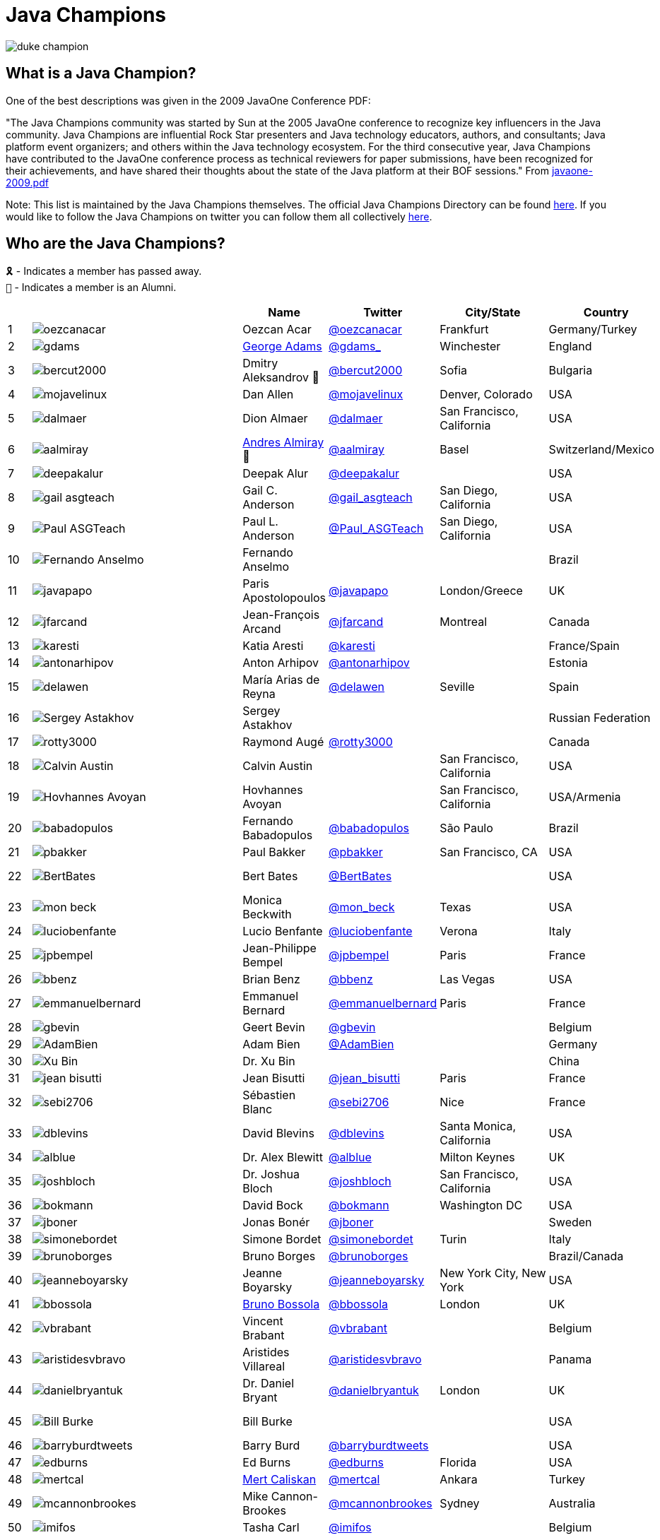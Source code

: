 = Java Champions

image:images/duke_champion.png[align="center"]

== What is a Java Champion?

One of the best descriptions was given in the 2009 JavaOne
Conference PDF:

"The Java Champions community was started by Sun at the 2005
JavaOne conference to recognize key influencers in the Java
community. Java Champions are influential Rock Star presenters
and Java technology educators, authors, and consultants; Java
platform event organizers; and others within the Java technology
ecosystem. For the third consecutive year, Java Champions have
contributed to the JavaOne conference process as technical
reviewers for paper submissions, have been recognized for their
achievements, and have shared their thoughts about the state of
the Java platform at their BOF sessions." From link:resources/javaone-2009.pdf[javaone-2009.pdf]

Note: This list is maintained by the Java Champions themselves. The official
Java Champions Directory can be found link:https://apex.oracle.com/champions[here].  If you would like to follow the Java Champions on twitter you can follow them all collectively https://twitter.com/i/lists/1226854976112254976[here].

== Who are the Java Champions?

// use an attribute to avoid char substitutions
:link-jim-gough: link:https://twitter.com/Jim__Gough[@Jim__Gough]
`🎗` - Indicates a member has passed away. +
`🍁` - Indicates a member is an Alumni.

[%header]
[subs="attributes"]
|===
| | |Name |Twitter |City/State |Country |Year

|{counter:idx}
|image:images/avatars/oezcanacar.png[]
|Oezcan Acar
|link:https://twitter.com/oezcanacar[@oezcanacar]
|Frankfurt
|Germany/Turkey
|2009

|{counter:idx}
|image:images/avatars/gdams_.png[]
|link:https://www.linkedin.com/in/gdams[George Adams]
|link:https://twitter.com/gdams_[@gdams_]
|Winchester
|England
|2021

|{counter:idx}
|image:images/avatars/bercut2000.png[]
|Dmitry Aleksandrov 🍁
|link:https://twitter.com/bercut2000[@bercut2000]
|Sofia
|Bulgaria
|2017

|{counter:idx}
|image:images/avatars/mojavelinux.png[]
|Dan Allen
|link:https://twitter.com/mojavelinux[@mojavelinux]
|Denver, Colorado
|USA
|2013

|{counter:idx}
|image:images/avatars/dalmaer.png[]
|Dion Almaer
|link:https://twitter.com/dalmaer[@dalmaer]
|San Francisco, California
|USA
|2005

|{counter:idx}
|image:images/avatars/aalmiray.png[]
|link:https://www.linkedin.com/in/aalmiray[Andres Almiray] 🍁
|link:https://twitter.com/aalmiray[@aalmiray]
|Basel
|Switzerland/Mexico
|2010

|{counter:idx}
|image:images/avatars/deepakalur.png[]
|Deepak Alur
|link:https://twitter.com/deepakalur[@deepakalur]
|
|USA
|2006

|{counter:idx}
|image:images/avatars/gail_asgteach.png[]
|Gail C. Anderson
|link:https://twitter.com/gail_asgteach[@gail_asgteach]
|San Diego, California
|USA
|2016

|{counter:idx}
|image:images/avatars/Paul_ASGTeach.png[]
|Paul L. Anderson
|link:https://twitter.com/Paul_ASGTeach[@Paul_ASGTeach]
|San Diego, California
|USA
|2016

|{counter:idx}
|image:images/avatars/Fernando_Anselmo.png[]
|Fernando Anselmo
|
|
|Brazil
|2006

|{counter:idx}
|image:images/avatars/javapapo.png[]
|Paris Apostolopoulos
|link:https://twitter.com/javapapo[@javapapo]
|London/Greece
|UK
|2007

|{counter:idx}
|image:images/avatars/jfarcand.png[]
|Jean-François Arcand
|link:https://twitter.com/jfarcand[@jfarcand]
|Montreal
|Canada
|2018

|{counter:idx}
|image:images/avatars/karesti.png[]
|Katia Aresti
|link:https://twitter.com/karesti[@karesti]
|
|France/Spain
|2019

|{counter:idx}
|image:images/avatars/antonarhipov.png[]
|Anton Arhipov
|link:https://twitter.com/antonarhipov[@antonarhipov]
|
|Estonia
|2014

|{counter:idx}
|image:images/avatars/delawen.png[]
|María Arias de Reyna
|link:https://twitter.com/delawen[@delawen]
|Seville
|Spain
|2020

|{counter:idx}
|image:images/avatars/Sergey_Astakhov.png[]
|Sergey Astakhov
|
|
|Russian Federation
|2005

|{counter:idx}
|image:images/avatars/rotty3000.png[]
|Raymond Augé
|link:https://twitter.com/rotty3000[@rotty3000]
|
|Canada
|2021

|{counter:idx}
|image:images/avatars/Calvin_Austin.png[]
|Calvin Austin
|
|San Francisco, California
|USA
|2005

|{counter:idx}
|image:images/avatars/Hovhannes_Avoyan.png[]
|Hovhannes Avoyan
|
|San Francisco, California
|USA/Armenia
|2005

|{counter:idx}
|image:images/avatars/babadopulos.png[]
|Fernando Babadopulos
|link:https://twitter.com/babadopulos[@babadopulos]
|São Paulo
|Brazil
|2017

|{counter:idx}
|image:images/avatars/pbakker.png[]
|Paul Bakker
|link:https://twitter.com/pbakker[@pbakker]
|San Francisco, CA
|USA
|2017

|{counter:idx}
|image:images/avatars/BertBates.png[]
|Bert Bates
|link:https://twitter.com/BertBates[@BertBates]
|
|USA
|Founding Member

|{counter:idx}
|image:images/avatars/mon_beck.png[]
|Monica Beckwith
|link:https://twitter.com/mon_beck[@mon_beck]
|Texas
|USA
|2017

|{counter:idx}
|image:images/avatars/luciobenfante.png[]
|Lucio Benfante
|link:https://twitter.com/luciobenfante[@luciobenfante]
|Verona
|Italy
|2006

|{counter:idx}
|image:images/avatars/jpbempel.png[]
|Jean-Philippe Bempel
|link:https://twitter.com/jpbempel[@jpbempel]
|Paris
|France
|2021

|{counter:idx}
|image:images/avatars/bbenz.png[]
|Brian Benz
|link:https://twitter.com/bbenz[@bbenz]
|Las Vegas
|USA
|2020

|{counter:idx}
|image:images/avatars/emmanuelbernard.png[]
|Emmanuel Bernard
|link:https://twitter.com/emmanuelbernard[@emmanuelbernard]
|Paris
|France
|2017

|{counter:idx}
|image:images/avatars/gbevin.png[]
|Geert Bevin
|link:https://twitter.com/gbevin[@gbevin]
|
|Belgium
|2006

|{counter:idx}
|image:images/avatars/AdamBien.png[]
|Adam Bien
|link:https://twitter.com/AdamBien[@AdamBien]
|
|Germany
|2007

|{counter:idx}
|image:images/avatars/Xu_Bin.png[]
|Dr. Xu Bin
|
|
|China
|2005

|{counter:idx}
|image:images/avatars/jean_bisutti.png[]
|Jean Bisutti
|link:https://twitter.com/jean_bisutti[@jean_bisutti]
|Paris
|France
|2021

|{counter:idx}
|image:images/avatars/sebi2706.png[]
|Sébastien Blanc
|link:https://twitter.com/sebi2706[@sebi2706]
|Nice
|France
|2020

|{counter:idx}
|image:images/avatars/dblevins.png[]
|David Blevins
|link:https://twitter.com/dblevins[@dblevins]
|Santa Monica, California
|USA
|2015

|{counter:idx}
|image:images/avatars/alblue.png[]
|Dr. Alex Blewitt
|link:https://twitter.com/alblue[@alblue]
|Milton Keynes
|UK
|2020

|{counter:idx}
|image:images/avatars/joshbloch.png[]
|Dr. Joshua Bloch
|link:https://twitter.com/joshbloch[@joshbloch]
|San Francisco, California
|USA
|2005

|{counter:idx}
|image:images/avatars/bokmann.png[]
|David Bock
|link:https://github.com/bokmann[@bokmann]
|Washington DC
|USA
|2006

|{counter:idx}
|image:images/avatars/jboner.png[]
|Jonas Bonér
|link:https://twitter.com/jboner[@jboner]
|
|Sweden
|2011

|{counter:idx}
|image:images/avatars/simonebordet.png[]
|Simone Bordet
|link:https://twitter.com/simonebordet[@simonebordet]
|Turin
|Italy
|2016

|{counter:idx}
|image:images/avatars/brunoborges.png[]
|Bruno Borges
|link:https://twitter.com/brunoborges[@brunoborges]
|
|Brazil/Canada
|2019

|{counter:idx}
|image:images/avatars/jeanneboyarsky.png[]
|Jeanne Boyarsky
|link:https://twitter.com/jeanneboyarsky[@jeanneboyarsky]
|New York City, New York
|USA
|2019

|{counter:idx}
|image:images/avatars/bbossola.png[]
|link:https://www.linkedin.com/in/bbossola[Bruno Bossola]
|link:https://twitter.com/bbossola[@bbossola]
|London
|UK
|2005

|{counter:idx}
|image:images/avatars/vbrabant.png[]
|Vincent Brabant
|link:https://twitter.com/vbrabant[@vbrabant]
|
|Belgium
|Founding Member

|{counter:idx}
|image:images/avatars/aristidesvbravo.png[]
|Aristides Villareal
|link:https://twitter.com/aristidesvbravo[@aristidesvbravo]
|
|Panama
|2021

|{counter:idx}
|image:images/avatars/danielbryantuk.png[]
|Dr. Daniel Bryant
|link:https://twitter.com/danielbryantuk[@danielbryantuk]
|London
|UK
|2018

|{counter:idx}
|image:images/avatars/Bill_Burke.png[]
|Bill Burke
|
|
|USA
|Founding Member

|{counter:idx}
|image:images/avatars/barryburdtweets.png[]
|Barry Burd
|link:https://twitter.com/barryburdtweets[@barryburdtweets]
|
|USA
|2020

|{counter:idx}
|image:images/avatars/edburns.png[]
|Ed Burns
|link:https://twitter.com/edburns[@edburns]
|Florida
|USA
|2020

|{counter:idx}
|image:images/avatars/mertcal.png[]
|link:https://www.linkedin.com/in/mertcaliskan[Mert Caliskan]
|link:https://twitter.com/mertcal[@mertcal]
|Ankara
|Turkey
|2014

|{counter:idx}
|image:images/avatars/mcannonbrookes.png[]
|Mike Cannon-Brookes
|link:https://twitter.com/mcannonbrookes[@mcannonbrookes]
|Sydney
|Australia
|2006

|{counter:idx}
|image:images/avatars/imifos.png[]
|Tasha Carl
|link:https://twitter.com/imifos[@imifos]
|
|Belgium
|2013

|{counter:idx}
|image:images/avatars/magnocav.png[]
|Magno Cavalcante
|link:https://twitter.com/magnocav[@magnocav]
|Rio de Janeiro
|Brazil
|2006

|{counter:idx}
|image:images/avatars/ludoch.png[]
|Ludovic Champenois
|link:https://twitter.com/ludoch[@ludoch]
|Mountain View, California
|USA
|2022

|{counter:idx}
|image:images/avatars/steveonjava.png[]
|Stephen Chin
|link:https://twitter.com/steveonjava[@steveonjava]
|Belmont, California
|USA
|2009

|{counter:idx}
|image:images/avatars/HillmerCh.png[]
|Hillmer Chona
|link:https://twitter.com/HillmerCh[@HillmerCh]
|
|Colombia
|2019

|{counter:idx}
|image:images/avatars/cliff_click.png[]
|Dr. Cliff Click
|link:https://twitter.com/cliff_click[@cliff_click]
|Sunnyvale, California
|USA
|2019

|{counter:idx}
|image:images/avatars/cagataycivici.png[]
|Cagatay Civici
|link:https://twitter.com/cagataycivici[@cagataycivici]
|
|Turkey
|2017

|{counter:idx}
|image:images/avatars/Jeff_Cobb.png[]
|Jeff Cobb
|
|
|USA
|2005

|{counter:idx}
|image:images/avatars/Flavia_Coelho.png[]
|Flavia Coelho
|
|São Paulo
|Brazil
|2006

|{counter:idx}
|image:images/avatars/_pitest.png[]
|Henry Coles
|link:https://twitter.com/_pitest[@_pitest]
|Edinburgh
|Scotland
|2020

|{counter:idx}
|image:images/avatars/jodastephen.png[]
|Stephen Colebourne
|link:https://twitter.com/jodastephen[@jodastephen]
|London
|UK
|2007

|{counter:idx}
|image:images/avatars/PandaConstantin.png[]
|Drabo Constantin
|link:https://twitter.com/PandaConstantin[@PandaConstantin]
|
|Burkina Faso
|2020

|{counter:idx}
|image:images/avatars/JoCosti.png[]
|Joel Costigliola
|link:https://twitter.com/JoCosti[@JoCosti]
|
|New Zealan/France
|2021

|{counter:idx}
|image:images/avatars/radcortez.png[]
|Roberto Cortez
|link:https://twitter.com/radcortez[@radcortez]
|Coimbra
|Portugal
|2016

|{counter:idx}
|image:images/avatars/icougil.png[]
|Nacho Cougil
|link:https://twitter.com/icougil[@icougil]
|Barcelona
|Spain
|2022

|{counter:idx}
|image:images/avatars/agnes_crepet.png[]
|Agnes Crepet
|link:https://twitter.com/agnes_crepet[@agnes_crepet]
|Amsterdam
|The Netherlands/France
|2012

|{counter:idx}
|image:images/avatars/holly_cummins.png[]
|Dr. Holly Cummins
|link:https://twitter.com/holly_cummins[@holly_cummins]
|London
|UK
|2017

|{counter:idx}
|image:images/avatars/Ian_Darwin.png[]
|Ian F. Darwin
|link:https://twitter.com/Ian_Darwin[@Ian_Darwin]
|Ontario
|Canada
|Founding Member

|{counter:idx}
|image:images/avatars/DaschnerS.png[]
|Sebastian Daschner
|link:https://twitter.com/DaschnerS[@DaschnerS]
|Munich
|Germany
|2016

|{counter:idx}
|image:http://i.picasion.com/resize89/e4a02b14694e419dbd39f90befecd1ee.jpg[]
|Paul J. Deitel
|link:https://twitter.com/deitel[@deitel]
|Sudbury, Massachusetts 
|USA
|2005

|{counter:idx}
|image:images/avatars/Valere_Dejardin.png[]
|Valere Dejardin
|
|
|France
|Founding Member

|{counter:idx}
|image:images/avatars/danieldeluca.png[]
|Daniel De Luca
|link:https://twitter.com/danieldeluca[@danieldeluca]
|Brussels
|Belgium
|2015

|{counter:idx}
|image:images/avatars/briandemers.png[]
|Brian Demers
|link:https://twitter.com/briandemers[@briandemers]
|New Hampshire
|USA
|2021

|{counter:idx}
|image:images/avatars/edwinderks.png[]
|Edwin Derks
|link:https://twitter.com/edwinderks[@edwinderks]
|Tilburg
|The Netherlands
|2021

|{counter:idx}
|image:images/avatars/danieldfjug.png[]
|Daniel deOliveira 🎗
|link:https://twitter.com/danieldfjug[@danieldfjug]
|
|Brazil
|Founding Member

|{counter:idx}
|image:images/avatars/jamdiazdiaz.png[]
|José Díaz
|link:https://twitter.com/jamdiazdiaz[@jamdiazdiaz]
|
|Perú
|2018

|{counter:idx}
|image:images/avatars/fdiotalevi.png[]
|Filippo Diotalevi
|link:https://twitter.com/fdiotalevi[@fdiotalevi]
|London
|UK/Italy
|2005

|{counter:idx}
|image:images/avatars/OlehDokuka.png[]
|Oleh Dokuka
|link:https://twitter.com/OlehDokuka[@OlehDokuka]
|
|Ukraine
|2019

|{counter:idx}
|image:images/avatars/jmdoudoux.png[]
|Jean-Michel Doudoux
|link:https://twitter.com/jmdoudoux[@jmdoudoux]
|Metz
|France
|2014

|{counter:idx}
|image:images/avatars/odrotbohm.png[]
|Oliver Drotbohm
|link:https://twitter.com/odrotbohm[@odrotbohm]
|Dresden
|Germany
|2017

|{counter:idx}
|image:images/avatars/juliendubois.png[]
|Julien Dubois
|link:https://twitter.com/juliendubois[@juliendubois]
|Paris
|France
|2018

|{counter:idx}
|image:images/avatars/hendrikEbbers.png[]
|Hendrik Ebbers
|link:https://twitter.com/hendrikEbbers[@hendrikEbbers]
|Dortmund
|Germany
|2016

|{counter:idx}
|image:images/avatars/BruceEckel.png[]
|Bruce Eckel
|link:https://twitter.com/BruceEckel[@BruceEckel]
|Colorado
|USA
|2006

|{counter:idx}
|image:images/avatars/lukaseder.png[]
|Lukas Eder
|link:https://twitter.com/lukaseder[@lukaseder]
|St. Gallen
|Switzerland
|2015

|{counter:idx}
|image:images/avatars/bsideup.png[]
|Sergei Egorov
|link:https://twitter.com/bsideup[@bsideup]
|
|Estonia/Germany
|2020

|{counter:idx}
|image:images/avatars/myfear.png[]
|Markus Eisele
|link:https://twitter.com/myfear[@myfear]
|Munich
|Germany
|2014

|{counter:idx}
|image:images/avatars/badrelhouari.png[]
|Badr El Houari
|link:https://twitter.com/badrelhouari[@badrelhouari]
|Casablanca
|Morocco
|2016

|{counter:idx}
|image:images/avatars/relizarov.png[]
|Roman Elizarov
|link:https://twitter.com/relizarov[@relizarov]
|
|Russian Federation
|2006

|{counter:idx}
|image:images/avatars/noctarius2k.png[]
|Christoph Engelbert
|link:https://twitter.com/noctarius2k[@noctarius2k]
|Haan, North Rhine-Westphalia
|Germany
|2018

|{counter:idx}
|image:images/avatars/monacotoni.png[]
|Anton (Toni) Epple
|link:https://twitter.com/monacotoni[@monacotoni]
|Munich
|Germany
|2013

|{counter:idx}
|image:images/avatars/BertErtman.png[]
|Bert Ertman
|link:https://twitter.com/BertErtman[@BertErtman]
|Nijmegen
|The Netherlands
|2008

|{counter:idx}
|image:images/avatars/clementplop.png[]
|Dr. Clement Escoffier
|link:https://twitter.com/clementplop[@clementplop]
|Valence, Rhône-Alpes
|France
|2019

|{counter:idx}
|image:images/avatars/kittylyst.png[]
|Ben Evans
|link:https://twitter.com/kittylyst[@kittylyst]
|
|Spain/UK
|2013

|{counter:idx}
|image:images/avatars/yfain.png[]
|link:https://yakovfain.com/[Yakov Fain]
|link:https://twitter.com/yfain[@yfain]
|New York City, New York
|USA
|2005

|{counter:idx}
|image:images/avatars/rom.png[]
|Rommel Feria
|link:https://twitter.com/rom[@rom]
|
|Philippines
|Founding Member

|{counter:idx}
|image:images/avatars/__DavidFlanagan.png[]
|David Flanagan
|link:https://twitter.com/\__DavidFlanagan[@__DavidFlanagan]
|Washington State
|USA
|Founding Member

|{counter:idx}
|image:images/avatars/omniprof.png[]
|Prof. Ken Fogel
|link:https://twitter.com/omniprof[@omniprof]
|Cote Saint-Luc, Quebec
|Canada
|2018

|{counter:idx}
|image:images/avatars/axelfontaine.png[]
|Axel Fontaine
|link:https://twitter.com/axelfontaine[@axelfontaine]
|
|Germany
|2016

|{counter:idx}
|image:images/avatars/Remi_Forax.png[]
|Dr. Remi Forax
|
|
|France
|2016

|{counter:idx}
|image:images/avatars/mariofusco.png[]
|Mario Fusco
|link:https://twitter.com/mariofusco[@mariofusco]
|Milan
|Italy
|2016

|{counter:idx}
|image:images/avatars/23derevo.png[]
|Dr. Alexey Fyodorov
|link:https://twitter.com/23derevo[@23derevo]
|Saint Petersburg
|Russian Federation
|2016

|{counter:idx}
|image:images/avatars/gafter.png[]
|Dr. Neal Gafter
|link:https://twitter.com/gafter[@gafter]
|Seattle, Washington
|USA
|2007

|{counter:idx}
|image:images/avatars/dgageot.png[]
|David Gageot
|link:https://twitter.com/dgageot[@dgageot]
|Paris
|France
|2014

|{counter:idx}
|image:images/avatars/gAmUssA.png[]
|Viktor Gamov
|link:https://twitter.com/gAmUssA[@gAmUssA]
|
|USA
|2021

|{counter:idx}
|image:images/avatars/Felipe_Gaucho.png[]
|Felipe Gaúcho 🎗
|
|Rio de Janeiro
|Brazil
|2010

|{counter:idx}
|image:images/avatars/davidgeary.png[]
|David Geary
|
|Loveland, Colorado
|USA
|2009

|{counter:idx}
|image:images/avatars/trisha_gee.png[]
|Trisha Gee
|link:https://twitter.com/trisha_gee[@trisha_gee]
|Seville, Andalusia
|Spain/UK
|2014

|{counter:idx}
|image:images/avatars/jgenender.png[]
|Jeff Genender
|link:https://twitter.com/jgenender[@jgenender]
|Denver, Colorado
|USA
|2009

|{counter:idx}
|image:images/avatars/Bruno_Ghisi.png[]
|Bruno Ghisi
|
|Florianópolis, Santa Catarina
|Brazil
|2007

|{counter:idx}
|image:images/avatars/javabird.png[]
|Fabrizio Gianneschi
|link:https://twitter.com/javabird[@javabird]
|Cagliari, Sardinia
|Italy
|2005

|{counter:idx}
|image:images/avatars/JonathanGiles.png[]
|Jonathan Giles
|link:https://twitter.com/JonathanGiles[@JonathanGiles]
|
|New Zealand
|2018

|{counter:idx}
|image:images/avatars/BrianGoetz.png[]
|Brian Goetz 🍁
|link:https://twitter.com/BrianGoetz[@BrianGoetz]
|Burlington, Vermont 
|USA
|2006

|{counter:idx}
|image:images/avatars/dgomezg.png[]
|David Gómez
|link:https://twitter.com/dgomezg[@dgomezg]
|Madrid
|Spain
|2020

|{counter:idx}
|image:images/avatars/agoncal.png[]
|Antonio Goncalves
|link:https://twitter.com/agoncal[@agoncal]
|Paris
|France
|2008

|{counter:idx}
|image:images/avatars/errcraft.png[]
|Dr. James Gosling
|link:https://twitter.com/errcraft[@errcraft]
|San Francisco, California
|USA
|Honorary Member

|{counter:idx}
|image:images/avatars/Jim__Gough.png[]
|Jim Gough
|{link-jim-gough}
|London
|UK
|2020

|{counter:idx}
|image:images/avatars/rgransberger.png[]
|Rabea Gransberger
|link:https://twitter.com/rgransberger[@rgransberger]
|Bremen
|Germany
|2017

|{counter:idx}
|image:images/avatars/vgrazi.png[]
|Victor Grazi
|link:https://twitter.com/vgrazi[@vgrazi]
|New York City, New York
|USA
|2012

|{counter:idx}
|image:images/avatars/frankgreco.png[]
|Frank Greco
|link:https://twitter.com/frankgreco[@frankgreco]
|New York City, New York
|USA
|2007

|{counter:idx}
|image:images/avatars/NeilGriffin95.png[]
|Neil Griffin
|link:https://twitter.com/NeilGriffin95[@NeilGriffin95]
|Orlando, Florida
|USA
|2017

|{counter:idx}
|image:images/avatars/ivar_grimstad.png[]
|Ivar Grimstad
|link:https://twitter.com/ivar_grimstad[@ivar_grimstad]
|Malmo
|Sweden
|2016

|{counter:idx}
|image:images/avatars/SanneGrinovero.png[]
|Sanne Grinovero 
|link:https://twitter.com/SanneGrinovero[@SanneGrinovero]
|London
|UK/Italy
|2020

|{counter:idx}
|image:images/avatars/loiane.png[]
|Loiane Groner
|link:https://twitter.com/loiane[@loiane]
|Tampa, Florida
|USA/Brazil
|2020

|{counter:idx}
|image:images/avatars/hansolo_.png[]
|Gerrit Grunwald
|link:https://twitter.com/hansolo_[@hansolo_]
|Münster, North Rhine-Westphalia
|Germany
|2013

|{counter:idx}
|image:images/avatars/mgrygles.png[]
|Mary Grygleski
|link:https://twitter.com/mgrygles[@mgrygles]
|Chicago
|USA
|2021

|{counter:idx}
|image:images/avatars/ags313.png[]
|Andrzej Grzesik
|link:https://twitter.com/ags313[@ags313]
|London
|UK/Poland
|2016

|{counter:idx}
|image:images/avatars/fguime.png[]
|Freddy Guime
|link:https://twitter.com/fguime[@fguime]
|Seattle, Washington
|USA
|2015

|{counter:idx}
|image:images/avatars/CGuntur.png[]
|Chandra Guntur
|link:https://twitter.com/CGuntur[@CGuntur]
|New Jersey
|USA
|2019

|{counter:idx}
|image:images/avatars/arungupta.png[]
|Arun Gupta
|link:https://twitter.com/arungupta[@arungupta]
|San Francisco, California
|USA
|2013

|{counter:idx}
|image:images/avatars/eMalaGupta.png[]
|Mala Gupta
|link:https://twitter.com/eMalaGupta[@eMalaGupta]
|New Delhi, Delhi
|India
|2018

|{counter:idx}
|image:images/avatars/romainguy.png[]
|Romain Guy
|link:https://twitter.com/romainguy[@romainguy]
|Los Altos, California 
|USA
|2006

|{counter:idx}
|image:images/avatars/ahmed_hashim.png[]
|Ahmed Hashim
|link:https://twitter.com/ahmed_hashim[@ahmed_hashim]
|Cairo
|Egypt
|2007

|{counter:idx}
|image:images/avatars/MkHeck.png[]
|Mark Heckler
|link:https://twitter.com/MkHeck[@MkHeck]
|Godfrey, Illinois 
|USA
|2016

|{counter:idx}
|image:images/avatars/ensode.png[]
|David Heffelfinger
|link:https://twitter.com/ensode[@ensode]
|Washington DC
|USA
|2017

|{counter:idx}
|image:images/avatars/rajmahendrar.png[]
|Rajmahendra Hegde
|link:https://twitter.com/rajmahendrar[@rajmahendrar]
|Hyderabad, Telangana
|India
|2016

|{counter:idx}
|image:images/avatars/net0pyr.png[]
|Michael Heinrichs
|link:https://twitter.com/net0pyr[@net0pyr]
|Freiburg
|Germany
|2017

|{counter:idx}
|image:images/avatars/CesarHgt.png[]
|César Hernández
|link:https://twitter.com/CesarHgt[@CesarHgt]
|
|Guatemala
|2016

|{counter:idx}
|image:images/avatars/javatotto.png[]
|link:https://www.linkedin.com/in/thorhenninghetland/[Thor Henning Hetland]
|link:https://twitter.com/javatotto[@javatotto]
|Oslo
|Norway
|2005

|{counter:idx}
|image:images/avatars/RickHigh.png[]
|Rick Hightower
|link:https://twitter.com/RickHigh[@RickHigh]
|Dublin, California
|USA
|2017

|{counter:idx}
|image:images/avatars/ghillert.png[]
|Gunnar Hillert 🍁
|link:https://twitter.com/ghillert[@ghillert]
|Holualoa, Hawaii
|USA/Germany
|2016

|{counter:idx}
|image:images/avatars/dhinojosa.png[]
|Daniel Hinojosa
|link:https://twitter.com/dhinojosa[@dhinojosa]
|Albuquerque, NM
|USA
|2020

|{counter:idx}
|image:images/avatars/hirt.png[]
|Marcus Hirt
|link:https://twitter.com/hirt[@hirt]
|Zürich
|Sweden/Switzerland
|2019

|{counter:idx}
|image:images/avatars/ronhitchens.png[]
|Ron Hitchens
|link:https://twitter.com/ronhitchens[@ronhitchens]
|London
|UK/USA
|2008

|{counter:idx}
|image:images/avatars/springjuergen.png[]
|Juergen Hoeller
|link:https://twitter.com/springjuergen[@springjuergen]
|Linz, Upper Austria
|Austria
|2009

|{counter:idx}
|image:images/avatars/marcandsweep.png[]
|Marc Hoffmann
|link:https://twitter.com/marcandsweep[@marcandsweep]
|
|Germany/Switzerland
|2014

|{counter:idx}
|image:images/avatars/jacobhookom.png[]
|Jacob Hookom
|link:https://twitter.com/jacobhookom[@jacobhookom]
|Minneapolis-St. Paul, Minnesota
|USA
|Founding Member

|{counter:idx}
|image:images/avatars/Bruce_Hopkins.png[]
|Bruce Hopkins
|
|
|USA
|2009

|{counter:idx}
|image:images/avatars/cayhorstmann.png[]
|Dr. Cay Horstmann
|link:https://twitter.com/cayhorstmann[@cayhorstmann]
|San Francisco, California
|USA
|2005

|{counter:idx}
|image:images/avatars/magoghm.png[]
|Gerardo Horvilleur
|link:https://twitter.com/magoghm[@magoghm]
|Mexico City
|Mexico
|Founding Member

|{counter:idx}
|image:images/avatars/huettermann.png[]
|Michael Huettermann
|link:https://twitter.com/huettermann[@huettermann]
|Cologne
|Germany
|2006

|{counter:idx}
|image:images/avatars/hunterhacker.png[]
|Jason Hunter
|link:https://twitter.com/hunterhacker[@hunterhacker]
|
|Signapore/USA
|2005

|{counter:idx}
|image:images/avatars/BurkHufnagel.png[]
|Burk Hufnagel
|link:https://twitter.com/BurkHufnagel[@BurkHufnagel]
|Atlanta
|USA
|2020

|{counter:idx}
|image:images/avatars/mesirii.png[]
|Michael Hunger
|link:https://twitter.com/mesirii[@mesirii]
|Dresden
|Germany
|2018

|{counter:idx}
|image:images/avatars/davsclaus.png[]
|Claus Ibsen
|link:https://twitter.com/davsclaus[@davsclaus]
|Esbjerg
|Denmark
|2018

|{counter:idx}
|image:images/avatars/ederign.png[]
|Eder Ignatowicz
|link:https://twitter.com/ederign[@ederign]
|Boston, Massachusetts
|USA/Brazil
|2017

|{counter:idx}
|image:images/avatars/oliverihns.png[]
|Oliver Ihns
|link:https://twitter.com/oliverihns[@oliverihns]
|Hamburg
|Germany
|2005

|{counter:idx}
|image:images/avatars/ivan_stefanov.png[]
|Ivan St. Ivanov
|link:https://twitter.com/ivan_stefanov[@ivan_stefanov]
|Sofia
|Bulgaria
|2018

|{counter:idx}
|image:images/avatars/gracejansen27.png[]
|Grace Jansen
|link:https://twitter.com/gracejansen27[@gracejansen27]
|
|UK
|2022

|{counter:idx}
|image:images/avatars/Stephan007.png[]
|Stephan Janssen
|link:https://twitter.com/Stephan007[@Stephan007]
|Bruges
|Belgium
|2005

|{counter:idx}
|image:images/avatars/jjenkov.png[]
|Jakob Jenkov
|link:https://twitter.com/jjenkov[@jjenkov]
|Copenhagen
|Denmark
|2022

|{counter:idx}
|image:images/avatars/emilyfhjiang.png[]
|Emily Jiang
|link:https://twitter.com/emilyfhjiang[@emilyfhjiang]
|Southampton
|UK
|2019

|{counter:idx}
|image:images/avatars/springrod.png[]
|Dr. Rod Johnson
|link:https://twitter.com/springrod[@springrod]
|Sydney
|Australia/USA
|2006

|{counter:idx}
|image:images/avatars/techgirl1908.png[]
|Angie Jones
|link:https://twitter.com/techgirl1908[@techgirl1908]
|San Francisco, California
|USA
|2020

|{counter:idx}
|image:images/avatars/javajudd.png[]
|Christopher Judd
|link:https://twitter.com/javajudd[@javajudd]
|Columbus, Ohio
|USA
|2017

|{counter:idx}
|image:images/avatars/javajuneau.png[]
|Josh Juneau
|link:https://twitter.com/javajuneau[@javajuneau]
|Chicago, Illinois
|USA
|2017

|{counter:idx}
|image:images/avatars/matjazbj.png[]
|Prof. Matjaz Juric
|link:https://twitter.com/matjazbj[@matjazbj]
|
|Slovenia
|2010

|{counter:idx}
|image:images/avatars/heinzkabutz.png[]
|link:https://www.javaspecialists.eu[Dr. Heinz M. Kabutz]
|link:https://twitter.com/heinzkabutz[@heinzkabutz]
|Chorafakia, Chania
|Greece
|2005

|{counter:idx}
|image:images/avatars/matkar.png[]
|Mattias Karlsson
|link:https://twitter.com/matkar[@matkar]
|Stockholm
|Sweden
|2009

|{counter:idx}
|image:images/avatars/kohsukekawa.png[]
|Kohsuke Kawaguchi
|link:https://twitter.com/kohsukekawa[@kohsukekawa]
|San Jose, California
|USA/Japan
|2020

|{counter:idx}
|image:images/avatars/rkennke.png[]
|Roman Kennke
|link:https://twitter.com/rkennke[@rkennke]
|Freiburg
|Germany
|2017

|{counter:idx}
|image:images/avatars/1ovthafew.png[]
|Gavin King
|link:https://twitter.com/1ovthafew[@1ovthafew]
|
|Spain/UK
|2005

|{counter:idx}
|image:images/avatars/viktorklang.png[]
|Viktor Klang
|link:https://twitter.com/viktorklang[@viktorklang]
|Angelholm
|Sweden
|2018

|{counter:idx}
|image:images/avatars/aslakknutsen.png[]
|Aslak Knutsen
|link:https://twitter.com/aslakknutsen[@aslakknutsen]
|Oslo
|Norway
|2015

|{counter:idx}
|image:images/avatars/clarako.png[]
|Clara Ko
|link:https://twitter.com/clarako[@clarako]
|San Francisco, California
|USA/The Netherlands
|2011

|{counter:idx}
|image:images/avatars/panoskonst.png[]
|Panos Konstantinidis
|link:https://twitter.com/panoskonst[@panoskonst]
|
|Greece
|2007

|{counter:idx}
|image:images/avatars/kenkousen.png[]
|Dr. Ken Kousen
|link:https://twitter.com/kenkousen[@kenkousen]
|Marlborough, Connecticut
|USA
|2017

|{counter:idx}
|image:images/avatars/michaelkolling.png[]
|Dr. Michael Kölling
|link:https://twitter.com/michaelkolling[@michaelkolling]
|London
|UK
|2007

|{counter:idx}
|image:images/avatars/mittie.png[]
|Prof. Dierk König
|link:https://twitter.com/mittie[@mittie]
|Zürich
|Switzerland
|2016

|{counter:idx}
|image:images/avatars/glaforge.png[]
|Guillaume Laforge
|link:https://twitter.com/glaforge[@glaforge]
|Paris
|France
|2017

|{counter:idx}
|image:images/avatars/lagergren.png[]
|Marcus Lagergren
|link:https://twitter.com/lagergren[@lagergren]
|
|Sweden
|2016

|{counter:idx}
|image:images/avatars/MiraLak.png[]
|Amira Lakhal
|link:https://twitter.com/MiraLak[@MiraLak]
|
|Switzerland
|2016

|{counter:idx}
|image:images/avatars/AngelikaLanger.png[]
|Angelika Langer
|link:https://twitter.com/AngelikaLanger[@AngelikaLanger]
|Munich
|Germany
|2005

|{counter:idx}
|image:images/avatars/Edward_Lank.png[]
|Dr. Edward Lank
|
|Kitchener
|Canada
|2005

|{counter:idx}
|image:images/avatars/jaceklaskowski.png[]
|Jacek Laskowski
|link:https://twitter.com/jaceklaskowski[@jaceklaskowski]
|Warsaw
|Poland
|2015

|{counter:idx}
|image:images/avatars/Enriqu_Lasterra.png[]
|Enrique Lasterra
|
|Bilbao
|Spain
|2005

|{counter:idx}
|image:images/avatars/PeterLawrey.png[]
|Peter Lawrey
|link:https://twitter.com/PeterLawrey[@PeterLawrey]
|Surrey
|UK
|2015

|{counter:idx}
|image:images/avatars/douglea.png[]
|Dr. Doug Lea
|link:https://twitter.com/douglea[@douglea]
|Syracuse, New York
|USA
|2005

|{counter:idx}
|image:images/avatars/crazybob.png[]
|Bob Lee
|link:https://twitter.com/crazybob[@crazybob]
|San Francisco, California
|USA
|2010

|{counter:idx}
|image:images/avatars/evanchooly.png[]
|Justin Lee
|link:https://twitter.com/evanchooly[@evanchooly]
|New York City, New York
|USA
|2014

|{counter:idx}
|image:images/avatars/trustin.png[]
|Trustin Lee
|link:https://twitter.com/trustin[@trustin]
|
|South Korea
|2020

|{counter:idx}
|image:images/avatars/dlemmermann.png[]
|Dirk Lemmermann
|link:https://twitter.com/dlemmermann[@dlemmermann]
|
|Switzerland
|2019

|{counter:idx}
|image:images/avatars/mikelevin77.png[]
|Michael Levin
|link:https://twitter.com/mikelevin77[@mikelevin77]
|
|USA
|2011

|{counter:idx}
|image:images/avatars/Barry_Levine.png[]
|Dr. Barry Levine
|
|
|USA
|2005

|{counter:idx}
|image:images/avatars/Mo_Li.png[]
|Mo Li
|
|
|China
|

|{counter:idx}
|image:images/avatars/sanhong_li.png[]
|San-Hong Li
|link:https://twitter.com/sanhong_li[@sanhong_li]
|
|China
|2020

|{counter:idx}
|image:images/daniel-liang-128x128.jpg[]
|Dr. Daniel Liang
|
|
|USA
|2005

|{counter:idx}
|image:images/avatars/plinskey.png[]
|Patrick Linskey
|link:https://twitter.com/plinskey[@plinskey]
|
|USA
|2005

|{counter:idx}
|image:images/avatars/Paul_Lipton.png[]
|Paul Lipton
|
|
|USA
|2005

|{counter:idx}
|image:images/avatars/starbuxman.png[]
|Josh Long
|link:https://twitter.com/starbuxman[@starbuxman]
|San Francisco, California
|USA
|2015

|{counter:idx}
|image:images/avatars/melissajmckay.png[]
|Melissa McKay
|link:https://twitter.com/melissajmckay[@melissajmckay]
|Colorado
|USA
|2021

|{counter:idx}
|image:images/avatars/acelopezco.png[]
|link:https://www.linkedin.com/in/acelopezco[Alexis Lopez]
|link:https://twitter.com/acelopezco[@acelopezco]
|Cali, Valle del Cauca
|Colombia
|2017

|{counter:idx}
|image:images/avatars/geirmagnusson.png[]
|Geir Magnusson
|link:https://twitter.com/geirmagnusson[@geirmagnusson]
|Wilton, Connecticut 
|USA
|2006

|{counter:idx}
|image:images/avatars/Qusay_Mahmoud.png[]
|Dr. Qusay Mahmoud
|
|
|Canada
|2007

|{counter:idx}
|image:images/avatars/Sander_Mak.png[]
|Sander Mak
|link:https://twitter.com/Sander_Mak[@Sander_Mak]
|Nijmegen
|The Netherlands
|2017

|{counter:idx}
|image:images/avatars/ktosopl.png[]
|Konrad Malawski
|link:https://twitter.com/ktosopl[@ktosopl]
|
|Poland
|2017

|{counter:idx}
|image:images/avatars/smaldini.png[]
|Stephane Maldini 🎗
|link:https://twitter.com/smaldini[@smaldini]
|California
|USA / France
|2022

|{counter:idx}
|image:images/avatars/Dan_Malks.png[]
|Dan Malks
|
|
|USA
|2007

|{counter:idx}
|image:images/avatars/manicode.png[]
|Jim Manico
|link:https://twitter.com/manicode[@manicode]
|Anahola, Hawaii
|USA
|2018

|{counter:idx}
|image:images/avatars/kito99.png[]
|Kito Mann
|link:https://twitter.com/kito99[@kito99]
|Glen Allen, Virginia 
|USA
|2017

|{counter:idx}
|image:images/avatars/dervismn.png[]
|Dervis Mansuroglu
|link:https://twitter.com/dervismn[@dervismn]
|Oslo
|Norway
|2019

|{counter:idx}
|image:images/avatars/sjmaple.png[]
|Simon Maple
|link:https://twitter.com/sjmaple[@sjmaple]
|Basingstoke, Hampshire
|UK
|2014

|{counter:idx}
|image:images/avatars/joshmarinacci.png[]
|Joshua Marinacci
|link:https://twitter.com/joshmarinacci[@joshmarinacci]
|Eugene, Oregon
|USA
|2010

|{counter:idx}
|image:images/avatars/floydmarinescu.png[]
|Floyd Marinescu
|link:https://twitter.com/floydmarinescu[@floydmarinescu]
|Etobicoke, Ontario
|Canada/USA
|2005

|{counter:idx}
|image:images/avatars/vmassol.png[]
|Vincent Massol
|link:https://twitter.com/vmassol[@vmassol]
|Paris
|France
|2005

|{counter:idx}
|image:images/avatars/normanmaurer.png[]
|Norman Maurer
|link:https://twitter.com/normanmaurer[@normanmaurer]
|Frankfurt
|Germany
|2016

|{counter:idx}
|image:images/avatars/vincentmayers.png[]
|Vincent Mayers
|link:https://twitter.com/vincentmayers[@vincentmayers]
|Atlanta, Georgia
|USA
|2016

|{counter:idx}
|image:images/avatars/caroljmcdonald.png[]
|Carole McDonald
|link:https://twitter.com/caroljmcdonald[@caroljmcdonald]
|Florida
|USA
|2021

|{counter:idx}
|image:images/avatars/rmehmandarov.png[]
|Rustam Mehmandarov
|link:https://twitter.com/rmehmandarov[@rmehmandarov]
|
|Norway
|2017

|{counter:idx}
|image:images/avatars/EdduMelendez.png[]
|Eddú Meléndez
|link:https://twitter.com/EdduMelendez[@EdduMelendez]
|
|Perú
|2022

|{counter:idx}
|image:images/avatars/OndroMih.png[]
|Ondro Mihályi
|link:https://twitter.com/OndroMih[@OndroMih]
|Prague
|Czech Republic
|2019

|{counter:idx}
|image:images/avatars/vlad_mihalcea.png[]
|Vlad Mihalcea
|link:https://twitter.com/vlad_mihalcea[@vlad_mihalcea]
|Cluj County
|Romania
|2017

|{counter:idx}
|image:images/avatars/ammbra1508.png[]
|Ana-Maria Mihalceanu
|link:https://twitter.com/ammbra1508[@ammbra1508]
|
|Romania
|2021

|{counter:idx}
|image:images/avatars/michaelminella.png[]
|Michael T. Minella
|link:https://twitter.com/michaelminella[@michaelminella]
|Naperville, Illinois
|USA
|2018

|{counter:idx}
|image:images/avatars/elderjava.png[]
|Elder Moraes
|link:https://twitter.com/elderjava[@elderjava]
|
|Brazil
|2020

|{counter:idx}
|image:images/avatars/gunnarmorling.png[]
|Gunnar Morling
|link:https://twitter.com/gunnarmorling[@gunnarmorling]
|Hamburg
|Germany
|2019

|{counter:idx}
|image:images/avatars/bmuskalla.png[]
|Benjamin Muskalla
|link:https://twitter.com/bmuskalla[@bmuskalla]
|
|Germany
|2021

|{counter:idx}
|image:images/avatars/mauricenaftalin.png[]
|Maurice Naftalin
|link:https://twitter.com/mauricenaftalin[@mauricenaftalin]
|Edinburgh
|Scotland
|2014

|{counter:idx}
|image:images/avatars/NikhilNanivade.png[]
|Nikhil Nanivadekar
|link:https://twitter.com/NikhilNanivade[@NikhilNanivade]
|
|USA
|2018

|{counter:idx}
|image:images/avatars/fabianenardon.png[]
|Dr. Fabiane Bizinella Nardon
|link:https://twitter.com/fabianenardon[@fabianenardon]
|São Paulo
|Brazil
|2006

|{counter:idx}
|image:images/avatars/RafaDelNero.png[]
|Rafael Del Nero
|link:https://twitter.com/RafaDelNero[@RafaDelNero]
|Dublin, Leinster
|Ireland
|2018

|{counter:idx}
|image:images/avatars/Audrey_Neveu.png[]
|Audrey Neveu
|link:https://twitter.com/Audrey_Neveu[@Audrey_Neveu]
|Rouen
|France
|2020

|{counter:idx}
|image:images/avatars/chriswhocodes.png[]
|Chris Newland
|link:https://twitter.com/chriswhocodes[@chriswhocodes]
|London
|UK
|2017

|{counter:idx}
|image:images/avatars/javaclimber.png[]
|Kevin Nilson
|link:https://twitter.com/javaclimber[@javaclimber]
|San Francisco, California
|USA
|2009

|{counter:idx}
|image:images/avatars/tnurkiewicz.png[]
|Tomasz Nurkiewicz
|link:https://twitter.com/tnurkiewicz[@tnurkiewicz]
|Warsaw
|Poland
|2018

|{counter:idx}
|image:images/avatars/headius.png[]
|Charles Oliver Nutter
|link:https://twitter.com/headius[@headius]
|Minneapolis, Minnesota
|USA
|2013

|{counter:idx}
|image:images/avatars/HarshadOak.png[]
|Harshad Oak
|link:https://twitter.com/HarshadOak[@HarshadOak]
|Pune, Maharashtra
|India
|2007

|{counter:idx}
|image:images/avatars/rickardoberg.png[]
|Rickard Oberg
|link:https://twitter.com/rickardoberg[@rickardoberg]
|Selangor
|Malaysia
|2011

|{counter:idx}
|image:images/avatars/gaijinco.png[]
|Carlos Obregon
|link:https://twitter.com/gaijinco[@gaijinco]
|Bogota
|Colombia
|2022

|{counter:idx}
|image:images/avatars/tuxtor.png[]
|Víctor Orozco
|link:https://twitter.com/tuxtor[@tuxtor]
|Guatemala City
|Guatemala
|2018

|{counter:idx}
|image:images/avatars/BethanKP.png[]
|Bethan Palmer
|link:https://twitter.com/BethanKP[@BethanKP]
|
|UK 
|2018

|{counter:idx}
|image:images/avatars/AndreiPangin.png[]
|Andrei Pangin
|link:https://twitter.com/AndreiPangin[@AndreiPangin]
|
|Russia
|2020

|{counter:idx}
|image:images/avatars/baeldung.png[]
|Eugene Paraschiv
|link:https://twitter.com/baeldung[@baeldung]
|
|Romania
|2021

|{counter:idx}
|image:images/avatars/nipafx.png[]
|Nicolai Parlog 🍁
|link:https://twitter.com/nipafx[@nipafx]
|Karlsruhe
|Germany
|2019

|{counter:idx}
|image:images/avatars/SandraParsick.png[]
|Sandra Parsick
|link:https://twitter.com/SandraParsick[@SandraParsick]
|Neuss
|Germany
|2020

|{counter:idx}
|image:images/avatars/prpatel.png[]
|Pratik Patel
|link:https://twitter.com/prpatel[@prpatel]
|Atlanta, Georgia
|USA
|2016

|{counter:idx}
|image:images/avatars/bobpaulin.png[]
|Bob Paulin
|link:https://twitter.com/bobpaulin[@bobpaulin]
|Chicago, Illinois
|USA
|2017

|{counter:idx}
|image:images/avatars/JosePaumard.png[]
|Dr. José Paumard 🍁
|link:https://twitter.com/JosePaumard[@JosePaumard]
|Paris
|France
|2015

|{counter:idx}
|image:images/avatars/kcpeppe.png[]
|Kirk Pepperdine
|link:https://twitter.com/kcpeppe[@kcpeppe]
|Ottawa, Ontario
|Canada/Hungary
|2005

|{counter:idx}
|image:images/avatars/JPeredaDnr.png[]
|Dr. Jose Pereda
|link:https://twitter.com/JPeredaDnr[@JPeredaDnr]
|Valladolid
|Spain
|2017

|{counter:idx}
|image:images/avatars/Paul_Perrone.png[]
|Dr. Paul Perrone
|
|
|USA
|2006

|{counter:idx}
|image:images/avatars/jppetines.png[]
|John Paul "JP" Petines
|link:https://twitter.com/jppetines[@jppetines]
|Toronto, Ontario
|Canada/Philipines
|Founding Member

|{counter:idx}
|image:images/avatars/SeanMiPhillips.png[]
|Sean M. Phillips
|link:https://twitter.com/SeanMiPhillips[@SeanMiPhillips]
|Washington DC 
|USA
|2017

|{counter:idx}
|image:images/avatars/peter_pilgrim.png[]
|Peter Pilgrim
|link:https://twitter.com/peter_pilgrim[@peter_pilgrim]
|Milton Keynes, England
|UK
|2007

|{counter:idx}
|image:images/avatars/wpugh.png[]
|Prof. William Pugh
|link:https://twitter.com/wpugh[@wpugh]
|Maryland
|USA
|2007

|{counter:idx}
|image:images/avatars/cquinn.png[]
|Carl Quinn 🎗
|link:https://twitter.com/cquinn[@cquinn]
|California
|USA
|2020

|{counter:idx}
|image:images/avatars/TheDonRaab.png[]
|Donald Raab
|link:https://twitter.com/TheDonRaab[@TheDonRaab]
|Metuchen, New Jersey
|USA/UK
|2018

|{counter:idx}
|image:images/avatars/bazlur_rahman.png[]
|Bazlur Rahman
|link:https://twitter.com/bazlur_rahman[@bazlur_rahman]
|Toronto
|Canada/Bangladesh
|2022

|{counter:idx}
|image:images/avatars/mraible.png[]
|Matt Raible
|link:https://twitter.com/mraible[@mraible]
|Denver, Colorado
|USA
|2016

|{counter:idx}
|image:images/avatars/Srikanth_Raju.png[]
|Srikanth Raju
|
|
|USA
|2006

|{counter:idx}
|image:images/avatars/Jayson_Raymond.png[]
|Jayson Raymond
|
|
|USA
|2005

|{counter:idx}
|image:images/avatars/VictorRentea.png[]
|Dr. Victor Rentea
|link:https://twitter.com/VictorRentea[@VictorRentea]
|Bucharest
|Romania
|2019

|{counter:idx}
|image:images/avatars/crichardson.png[]
|Chris Richardson
|link:https://twitter.com/crichardson[@crichardson]
|San Francisco, California
|USA
|2007

|{counter:idx}
|image:images/avatars/Clark_D_Richey_Jr.png[]
|Clark D. Richey Jr.
|
|
|USA
|Founding Member

|{counter:idx}
|image:images/avatars/mnriem.png[]
|Manfred Riem
|link:https://twitter.com/mnriem[@mnriem]
|Provo, Utah
|USA
|Founding Member

|{counter:idx}
|image:images/avatars/speakjava.png[]
|Simon Ritter
|link:https://twitter.com/speakjava[@speakjava]
|Twickenham
|UK
|2016

|{counter:idx}
|image:images/avatars/SvenNB.png[]
|Sven Reimers
|link:https://twitter.com/SvenNB[@SvenNB]
|Konstanz
|Germany
|2015

|{counter:idx}
|image:images/avatars/royvanrijn.png[]
|Roy van Rijn
|link:https://twitter.com/royvanrijn[@royvanrijn]
|Maassluis, South Holland Province
|The Netherlands
|2018

|{counter:idx}
|image:images/avatars/leomrlima.png[]
|Leonardo de Moura Rocha Lima
|
|São Paulo,
|Brazil
|2017

|{counter:idx}
|image:images/avatars/graemerocher.png[]
|Graeme Rocher 🍁
|link:https://twitter.com/graemerocher[@graemerocher]
|Bilbao
|Spain/UK
|2019

|{counter:idx}
|image:images/avatars/ixchelruiz.png[]
|Ix-chel Ruiz
|link:https://twitter.com/ixchelruiz[@ixchelruiz]
|Basel
|Switzerland/Mexico
|2017

|{counter:idx}
|image:images/avatars/antoine_sd.png[]
|Antoine Sabot-Durand
|link:https://twitter.com/antoine_sd[@antoine_sd]
|Paris
|France
|2017

|{counter:idx}
|image:images/avatars/jyukutyo.png[]
|Koichi Sakata
|link:https://twitter.com/jyukutyo[@jyukutyo]
|Osaka
|Japan
|2018

|{counter:idx}
|image:images/avatars/skrb.png[]
|Yuuichi Sakuraba
|link:https://twitter.com/skrb[@skrb]
|
|Japan
|

|{counter:idx}
|image:images/avatars/betoSalazar.png[]
|Alberto Salazar
|link:https://twitter.com/betoSalazar[@betoSalazar]
|
|Ecuador
|2018

|{counter:idx}
|image:images/avatars/cowtowncoder.png[]
|Tatu Saloranta
|link:https://twitter.com/cowtowncoder[@cowtowncoder]
|Seattle
|USA
|2021

|{counter:idx}
|image:images/avatars/otaviojava.png[]
|Otávio Gonçalves de Santana
|link:https://twitter.com/otaviojava[@otaviojava]
|São Paulo
|Brazil
|2015

|{counter:idx}
|image:images/avatars/mr__m.png[]
|Michael Nascimento Santos
|link:https://twitter.com/mr\__m[@mr__m]
|Michael Nascimento Santos
|Brazil
|2006

|{counter:idx}
|image:images/avatars/theNeomatrix369.png[]
|Mani Sarkar
|link:https://twitter.com/theNeomatrix369[@theNeomatrix369]
|
|UK
|2018

|{counter:idx}
|image:images/avatars/deepu105.png[]
|Deepu K Sasidharan
|link:https://twitter.com/deepu105[@deepu105]
|
|The Netherlands
|2022

|{counter:idx}
|image:images/avatars/tomsontom.png[]
|Tom Schindl
|link:https://twitter.com/tomsontom[@tomsontom]
|
|Austria
|2015

|{counter:idx}
|image:images/avatars/Olivier_Schmitt.png[]
|Olivier Schmitt
|
|Geneva
|Switzerland/France
|Founding Member

|{counter:idx}
|image:images/avatars/rfscholte.png[]
|Robert Scholte
|link:https://twitter.com/rfscholte[@rfscholte]
|Groningen
|The Netherlands
|2019

|{counter:idx}
|image:images/avatars/OmniFaces.png[]
|Bauke Scholtz
|link:https://twitter.com/OmniFaces[@OmniFaces]
|
|The Netherlands
|2017

|{counter:idx}
|image:images/avatars/shipilev.png[]
|Aleksey Shipilev
|link:https://twitter.com/shipilev[@shipilev]
|Potsdam, Brandenburg
|Germany
|2017

|{counter:idx}
|image:images/avatars/shelajev.png[]
|Dr. Oleg Shelajev
|link:https://twitter.com/shelajev[@shelajev]
|Tartu
|Estonia
|2017

|{counter:idx}
|image:images/avatars/ebullientworks.png[]
|Erin Schnabel
|link:https://twitter.com/ebullientworks[@ebullientworks]
|Wappingers Falls, New York
|USA
|2019

|{counter:idx}
|image:images/avatars/bjschrijver.png[]
|Bert Jan Schrijver
|link:https://twitter.com/bjschrijver[@bjschrijver]
|Utrecht
|The Netherlands
|2017

|{counter:idx}
|image:images/avatars/vsenger.png[]
|Vinicius Senger
|link:https://twitter.com/vsenger[@vsenger]
|
|Brazil
|2016

|{counter:idx}
|image:images/avatars/yarasenger.png[]
|Yara Senger
|link:https://twitter.com/yarasenger[@yarasenger]
|São Paulo
|Brazil
|2012

|{counter:idx}
|image:images/avatars/zsevarac.png[]
|Dr. Zoran Sevarac
|link:https://twitter.com/zsevarac[@zsevarac]
|
|Serbia
|2013

|{counter:idx}
|image:images/avatars/hlship.png[]
|Howard Lewis Ship
|
|Portland, Oregon
|USA
|2010

|{counter:idx}
|image:images/avatars/Jack_Shirazi.png[]
|Jack Shirazi
|
|Westminster Abbey, Greater London
|UK
|2005

|{counter:idx}
|image:images/avatars/Kathy_Sierra.png[]
|Kathy Sierra
|
|
|USA
|Founding Member

|{counter:idx}
|image:images/avatars/rotnroll666.png[]
|Michael Simons
|link:https://twitter.com/rotnroll666[@rotnroll666]
|Aachen, North Rhine-Westphalia
|Germany
|2018

|{counter:idx}
|image:images/avatars/yakov_sirotkin.png[]
|Yakov Sirotkin
|link:https://twitter.com/yakov_sirotkin[@yakov_sirotkin]
|Saint Petersburg
|Russian Federation
|2005

|{counter:idx}
|image:images/avatars/Bruce_Snyder.png[]
|Bruce Snyder
|
|Louisville, Colorado
|USA
|2005

|{counter:idx}
|image:images/avatars/brjavaman.png[]
|link:https://code4.life/[Bruno Souza]
|link:https://twitter.com/brjavaman[@brjavaman]
|São Paulo
|Brazil
|Founding Member

|{counter:idx}
|image:images/avatars/alexsotob.png[]
|Alex Soto
|link:https://twitter.com/alexsotob[@alexsotob]
|Barcelona
|Spain
|2017

|{counter:idx}
|image:images/avatars/KateStanley91.png[]
|Kate Stanley
|link:https://twitter.com/KateStanley91[@KateStanley91]
|Hampshire
|UK
|2021

|{counter:idx}
|image:images/avatars/jstrachan.png[]
|James Strachan
|link:https://twitter.com/jstrachan[@jstrachan]
|Mells, Somerset
|UK
|2011

|{counter:idx}
|image:images/avatars/struberg.png[]
|Mark Struberg
|link:https://twitter.com/struberg[@struberg]
|Vienna
|Austria
|2019

|{counter:idx}
|image:images/avatars/domix.png[]
|Domingo Suarez
|link:https://twitter.com/domix[@domix]
|
|Mexico
|2019

|{counter:idx}
|image:images/avatars/venkat_s.png[]
|Dr. Venkat Subramaniam
|link:https://twitter.com/venkat_s[@venkat_s]
|Broomfield, Colorado
|USA
|2013

|{counter:idx}
|image:images/avatars/burrsutter.png[]
|Burr Sutter
|link:https://twitter.com/burrsutter[@burrsutter]
|Raleigh-Durham, North Carolina
|USA
|2005

|{counter:idx}
|image:images/avatars/siruslan.png[]
|Ruslan Synytsky
|link:https://twitter.com/siruslan[@siruslan]
|Zhytomyr/Limassol
|Ukraine/Cyprus
|2020

|{counter:idx}
|image:images/avatars/asz.png[]
|Attila Szegedi
|link:https://twitter.com/asz[@asz]
|Szeged, Csongrád,
|Hungary
|2016

|{counter:idx}
|image:images/avatars/_tamanm.png[]
|Mohamed Taman
|link:https://twitter.com/_tamanm[@_tamanm]
|Belgrade
|Serbia/Egypt
|2015

|{counter:idx}
|image:images/avatars/cero_t.png[]
|Shin Tanimoto
|link:https://twitter.com/cero_t[@cero_t]
|Yokohama, Kanagawa
|Japan
|2018

|{counter:idx}
|image:images/avatars/redrapids.png[]
|Bruce Tate
|link:https://twitter.com/redrapids[@redrapids]
|Chattanooga, Tennessee 
|USA
|2006

|{counter:idx}
|image:images/avatars/reginatb38.png[]
|Régina ten Bruggencate
|link:https://twitter.com/reginatb38[@reginatb38]
|Apeldoorn
|The Netherlands
|2011

|{counter:idx}
|image:images/avatars/giltene.png[]
|Gil Tene
|link:https://twitter.com/giltene[@giltene]
|San Francisco, California
|USA
|2017

|{counter:idx}
|image:images/avatars/yoshioterada.png[]
|Yoshio Terada
|link:https://twitter.com/yoshioterada[@yoshioterada]
|Yokohama, Kanagawa
|Japan
|2016

|{counter:idx}
|image:images/avatars/fthamura.png[]
|Frans Thamura 🎗
|link:https://twitter.com/fthamura[@fthamura]
|Jakarta
|Indonesia
|2005

|{counter:idx}
|image:images/avatars/christhalinger.png[]
|Chris Thalinger
|link:https://twitter.com/christhalinger/[@christhalinger]
|Haleiwa, Hawaii
|USA
|2019

|{counter:idx}
|image:images/avatars/alextheedom.png[]
|Alex Theedom
|link:https://twitter.com/alextheedom[@alextheedom]
|London
|UK
|2018

|{counter:idx}
|image:images/avatars/mjpt777.png[]
|Martin Thompson
|link:https://twitter.com/mjpt777[@mjpt777]
|
|UK
|2015

|{counter:idx}
|image:images/avatars/drkrab.png[]
|Dr. Kresten Krab Thorup
|link:https://twitter.com/drkrab[@drkrab]
|
|Denmark
|2005

|{counter:idx}
|image:images/avatars/arjan_tijms.png[]
|Arjan Tijms
|link:https://twitter.com/arjan_tijms[@arjan_tijms]
|Arnhem, Gelderland
|The Netherlands
|2020

|{counter:idx}
|image:images/avatars/Neal_Tisdale.png[]
|Neal Tisdale
|
|Marietta, Georgia 
|USA
|Founding Member

|{counter:idx}
|image:images/avatars/robilad.png[]
|Dalibor Topic 🍁
|link:https://twitter.com/robilad[@robilad]
|Hamburg
|Germany
|2007

|{counter:idx}
|image:images/avatars/neugens.png[]
|Mario Torre
|link:https://twitter.com/neugens[@neugens]
|Hamburg
|Germany/Italy
|2014

|{counter:idx}
|image:images/avatars/henri_tremblay.png[]
|link:https://blog.tremblay.pro/[Henri Tremblay]
|link:https://twitter.com/henri_tremblay[@henri_tremblay]
|Montreal, Quebec
|Canada
|2016

|{counter:idx}
|image:images/avatars/saturnism.png[]
|Ray Tsang
|link:https://twitter.com/saturnism[@saturnism]
|New York City, New York
|USA
|2018

|{counter:idx}
|image:images/avatars/ktukker.png[]
|Klaasjan Tukker
|link:https://twitter.com/ktukker[@ktukker]
|Seattle, Washington
|USA/The Netherlands
|Founding Member

|{counter:idx}
|image:images/avatars/javabuch.png[]
|Christian Ullenboom
|link:https://twitter.com/javabuch[@javabuch]
|Nürnberg, Bavaria
|Germany
|2005

|{counter:idx}
|image:images/avatars/raoulUK.png[]
|Dr. Raoul-Gabriel Urma
|link:https://twitter.com/raoulUK[@raoulUK]
|Cambridge
|UK
|2017

|{counter:idx}
|image:images/avatars/ustarahman.png[]
|Rahman Usta
|link:https://twitter.com/ustarahman[@ustarahman]
|Krakow
|Poland/Turkey
|2018

|{counter:idx}
|image:images/avatars/tagir_valeev.png[]
|Tagir Valeev
|link:https://twitter.com/tagir_valeev[@tagir_valeev]
|Munich
|Germany
|2020

|{counter:idx}
|image:images/avatars/DuchessFounder.png[]
|Linda van der Pal
|link:https://twitter.com/DuchessFounder[@DuchessFounder]
|Amsterdam
|The Netherlands
|2013

|{counter:idx}
|image:images/avatars/vanriper.png[]
|Michael Van Riper
|link:https://twitter.com/vanriper[@vanriper]
|Silicon Valley, California
|USA
|2008

|{counter:idx}
|image:images/avatars/edivargas.png[]
|Jorge Vargas
|link:https://twitter.com/edivargas[@edivargas]
|Benito Juarez
|Mexico
|2007

|{counter:idx}
|image:images/avatars/bvenners.png[]
|Bill Venners
|link:https://twitter.com/bvenners[@bvenners]
|
|USA
|2005

|{counter:idx}
|image:images/avatars/karianna.png[]
|Martijn Verburg
|link:https://twitter.com/karianna[@karianna]
|London
|UK
|2012

|{counter:idx}
|image:images/avatars/BrianVermeer.png[]
|Brian Vermeer
|link:https://twitter.com/BrianVerm[@BrianVerm]
|Breda
|The Netherlands
|2021

|{counter:idx}
|image:images/avatars/vilojona.png[]
|Jonathan Vila
|link:https://twitter.com/vilojona[@vilojona]
|Barcelona
|Spain
|2020

|{counter:idx}
|image:images/avatars/michaelvitz.png[]
|Michael Vitz
|link:https://twitter.com/michaelvitz[@michaelvitz]
|Moenchengladbach
|Germany
|2021

|{counter:idx}
|image:images/avatars/vogella.png[]
|Lars Vogel
|link:https://twitter.com/vogella[@vogella]
|Hamburg
|Germany
|2012

|{counter:idx}
|image:images/avatars/johanvos.png[]
|Dr. Johan Vos
|link:https://twitter.com/johanvos[@johanvos]
|Leuven, Flanders
|Belgium
|2012

|{counter:idx}
|image:images/avatars/Joe_Walker.png[]
|Joe Walker
|
|Leicester
|UK
|2006

|{counter:idx}
|image:images/avatars/nitsanw.png[]
|Nitsan Wakart
|link:https://twitter.com/nitsanw[@nitsanw]
|Cape Town
|South Africa
|2018

|{counter:idx}
|image:images/avatars/dickwall.png[]
|Dick Wall
|link:https://twitter.com/dickwall[@dickwall]
|
|UK
|Founding Member

|{counter:idx}
|image:images/avatars/habuma.png[]
|Craig Walls
|link:https://twitter.com/habuma[@habuma]
|Castle Rock, Colorado
|USA
|2021

|{counter:idx}
|image:images/avatars/RichardWarburto.png[]
|Dr. Richard Warburton
|link:https://twitter.com/RichardWarburto[@RichardWarburto]
|London
|UK
|2016

|{counter:idx}
|image:images/avatars/_JamesWard.png[]
|James Ward
|link:https://twitter.com/_JamesWard[@_JamesWard]
|Crested Butte, Colorado
|USA
|2021

|{counter:idx}
|image:images/avatars/JavaFXpert.png[]
|Jim Weaver
|link:https://twitter.com/JavaFXpert[@JavaFXpert]
|Indianapolis, Indiana
|USA
|2008

|{counter:idx}
|image:images/avatars/CaptainWebber.png[]
|Paul Webber
|link:https://twitter.com/sdjug[@sdjug] https://twitter.com/CaptainWebber[@CaptainWebber]
|Poway, California
|USA
|2005

|{counter:idx}
|image:images/avatars/miragemiko.png[]
|Miro Wengner
|link:https://twitter.com/miragemiko[@miragemiko]
|Munich, Bavaria
|Germany
|2018

|{counter:idx}
|image:images/avatars/GeertjanW.png[]
|Geertjan Wielenga
|link:https://twitter.com/GeertjanW[@GeertjanW]
|Amsterdam
|The Netherlands
|2020

|{counter:idx}
|image:images/avatars/a1anw2.png[]
|link:https://alan.is/about/[Alan Williamson]
|link:https://twitter.com/a1anw2[@a1anw2]
|Virginia
|USA/Scotland
|2005

|{counter:idx}
|image:images/avatars/JoeWinchester.png[]
|Joe Winchester
|link:https://twitter.com/JoeWinchester[@JoeWinchester]
|Southampton
|UK
|2006

|{counter:idx}
|image:images/avatars/russel_winder.png[]
|Russel Winder 🎗
|link:https://twitter.com/russel_winder[@russel_winder]
|London
|UK
|2021

|{counter:idx}
|image:images/avatars/Adam_Winer.png[]
|Adam Winer
|
|San Francisco, California
|USA
|Founding Member

|{counter:idx}
|image:images/avatars/rafaelcodes.png[]
|Rafael Winterhalter
|link:https://twitter.com/rafaelcodes[@rafaelcodes]
|Oslo
|Norway
|2015

|{counter:idx}
|image:images/avatars/ewolff.png[]
|Eberhard Wolff
|link:https://twitter.com/ewolff[@ewolff]
|Kaiserslautern
|Germany
|Founding Member

|{counter:idx}
|image:images/avatars/lifeyx.png[]
|Haim Yadid
|link:https://twitter.com/lifeyx[@lifeyx]
|
|Israel
|2022

|{counter:idx}
|image:images/avatars/yusuke.png[]
|Yusuke Yamamoto
|link:https://twitter.com/yusuke[@yusuke]
|Tokyo
|Japan
|2019

|{counter:idx}
|image:images/avatars/yanaga.png[]
|Edson Yanaga
|link:https://twitter.com/yanaga[@yanaga]
|Raleigh-Durham, North Carolina
|USA/Brazil
|2015

|{counter:idx}
|image:images/avatars/Sooyeul_Yang.png[]
|Sooyeul Yang
|
|
|South Korea
|2005

|{counter:idx}
|image:images/avatars/yenerm.png[]
|Murat Yener
|link:https://twitter.com/yenerm[@yenerm]
|
|Turkey
|2015

|{counter:idx}
|image:images/avatars/juntao.png[]
|Dr. Michael Juntao Yuan
|link:https://twitter.com/juntao[@juntao]
|Austin, Texas
|USA
|2005

|{counter:idx}
|image:images/avatars/chochosmx.png[]
|Enrique Zamudio
|link:https://twitter.com/chochosmx[@chochosmx]
|Mexico City
|Mexico
|2015
|===
